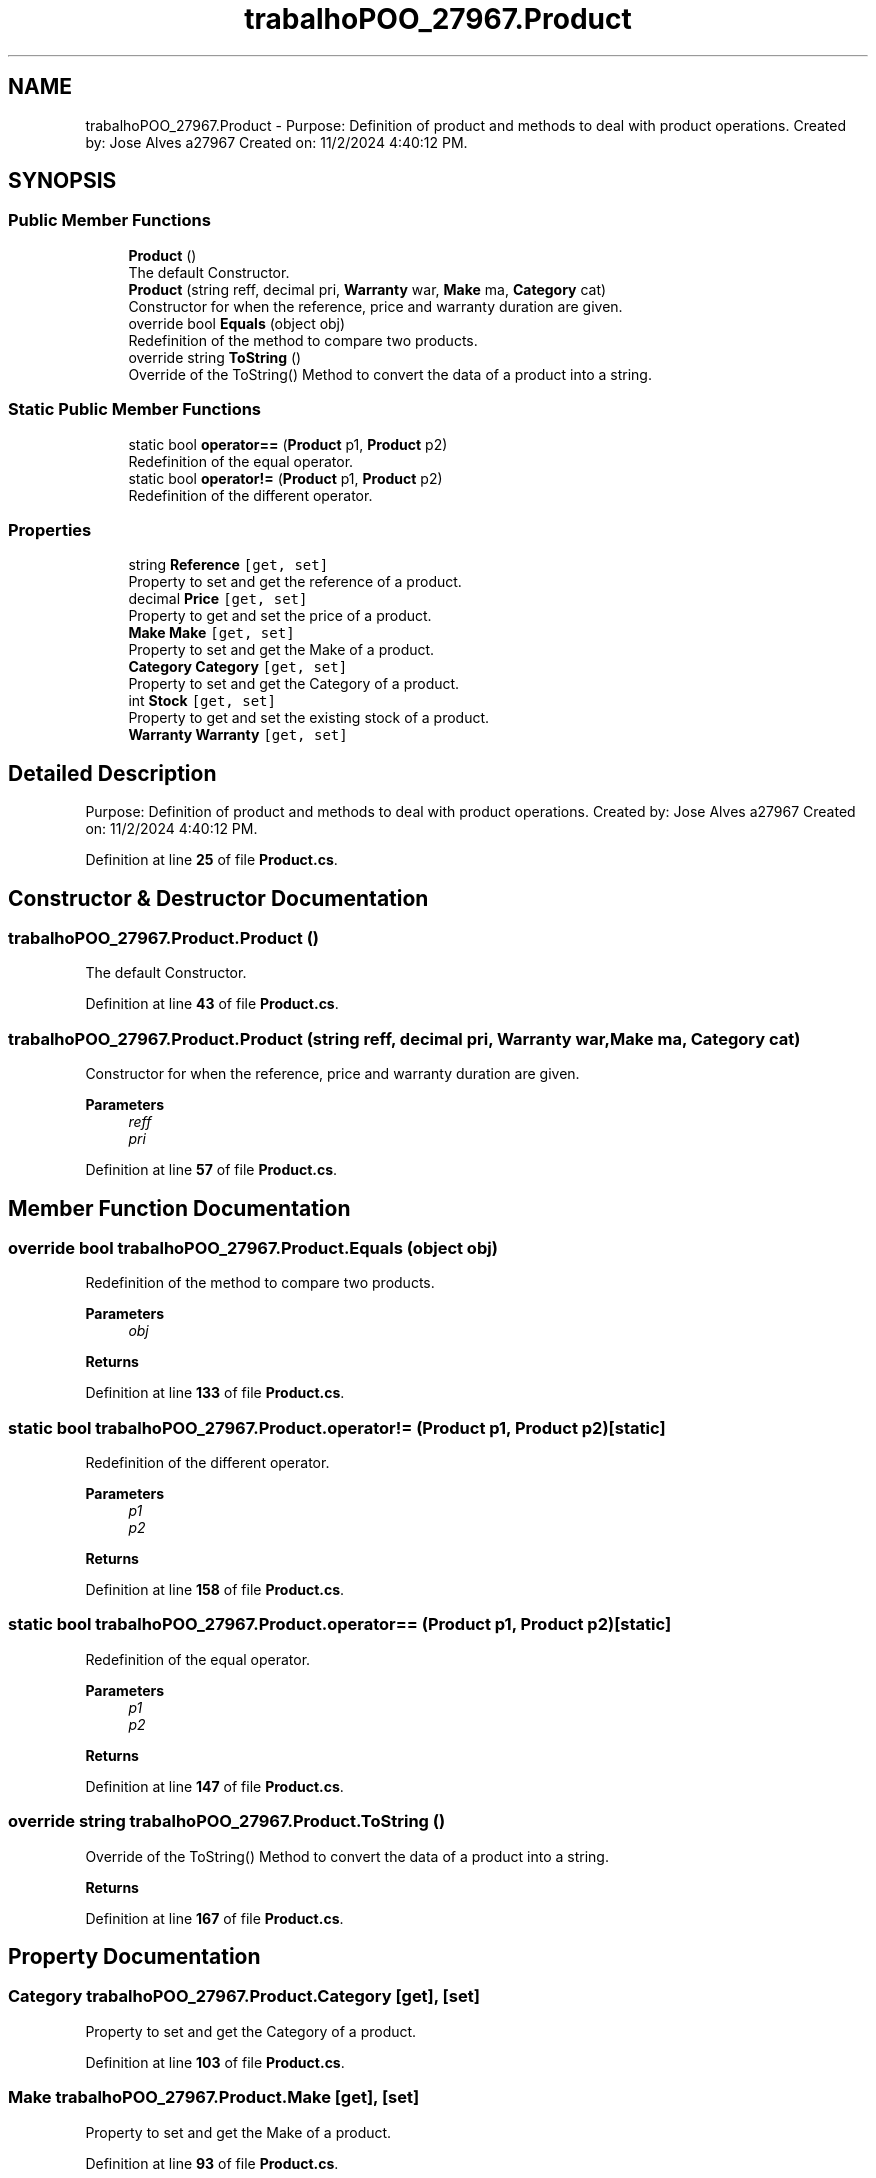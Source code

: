 .TH "trabalhoPOO_27967.Product" 3 "Version v 1.0" "LESI_TP_POO_27967" \" -*- nroff -*-
.ad l
.nh
.SH NAME
trabalhoPOO_27967.Product \- Purpose: Definition of product and methods to deal with product operations\&. Created by: Jose Alves a27967 Created on: 11/2/2024 4:40:12 PM\&.  

.SH SYNOPSIS
.br
.PP
.SS "Public Member Functions"

.in +1c
.ti -1c
.RI "\fBProduct\fP ()"
.br
.RI "The default Constructor\&. "
.ti -1c
.RI "\fBProduct\fP (string reff, decimal pri, \fBWarranty\fP war, \fBMake\fP ma, \fBCategory\fP cat)"
.br
.RI "Constructor for when the reference, price and warranty duration are given\&. "
.ti -1c
.RI "override bool \fBEquals\fP (object obj)"
.br
.RI "Redefinition of the method to compare two products\&. "
.ti -1c
.RI "override string \fBToString\fP ()"
.br
.RI "Override of the ToString() Method to convert the data of a product into a string\&. "
.in -1c
.SS "Static Public Member Functions"

.in +1c
.ti -1c
.RI "static bool \fBoperator==\fP (\fBProduct\fP p1, \fBProduct\fP p2)"
.br
.RI "Redefinition of the equal operator\&. "
.ti -1c
.RI "static bool \fBoperator!=\fP (\fBProduct\fP p1, \fBProduct\fP p2)"
.br
.RI "Redefinition of the different operator\&. "
.in -1c
.SS "Properties"

.in +1c
.ti -1c
.RI "string \fBReference\fP\fC [get, set]\fP"
.br
.RI "Property to set and get the reference of a product\&. "
.ti -1c
.RI "decimal \fBPrice\fP\fC [get, set]\fP"
.br
.RI "Property to get and set the price of a product\&. "
.ti -1c
.RI "\fBMake\fP \fBMake\fP\fC [get, set]\fP"
.br
.RI "Property to set and get the Make of a product\&. "
.ti -1c
.RI "\fBCategory\fP \fBCategory\fP\fC [get, set]\fP"
.br
.RI "Property to set and get the Category of a product\&. "
.ti -1c
.RI "int \fBStock\fP\fC [get, set]\fP"
.br
.RI "Property to get and set the existing stock of a product\&. "
.ti -1c
.RI "\fBWarranty\fP \fBWarranty\fP\fC [get, set]\fP"
.br
.in -1c
.SH "Detailed Description"
.PP 
Purpose: Definition of product and methods to deal with product operations\&. Created by: Jose Alves a27967 Created on: 11/2/2024 4:40:12 PM\&. 


.PP
Definition at line \fB25\fP of file \fBProduct\&.cs\fP\&.
.SH "Constructor & Destructor Documentation"
.PP 
.SS "trabalhoPOO_27967\&.Product\&.Product ()"

.PP
The default Constructor\&. 
.PP
Definition at line \fB43\fP of file \fBProduct\&.cs\fP\&.
.SS "trabalhoPOO_27967\&.Product\&.Product (string reff, decimal pri, \fBWarranty\fP war, \fBMake\fP ma, \fBCategory\fP cat)"

.PP
Constructor for when the reference, price and warranty duration are given\&. 
.PP
\fBParameters\fP
.RS 4
\fIreff\fP 
.br
\fIpri\fP 
.RE
.PP

.PP
Definition at line \fB57\fP of file \fBProduct\&.cs\fP\&.
.SH "Member Function Documentation"
.PP 
.SS "override bool trabalhoPOO_27967\&.Product\&.Equals (object obj)"

.PP
Redefinition of the method to compare two products\&. 
.PP
\fBParameters\fP
.RS 4
\fIobj\fP 
.RE
.PP
\fBReturns\fP
.RS 4
.RE
.PP

.PP
Definition at line \fB133\fP of file \fBProduct\&.cs\fP\&.
.SS "static bool trabalhoPOO_27967\&.Product\&.operator!= (\fBProduct\fP p1, \fBProduct\fP p2)\fC [static]\fP"

.PP
Redefinition of the different operator\&. 
.PP
\fBParameters\fP
.RS 4
\fIp1\fP 
.br
\fIp2\fP 
.RE
.PP
\fBReturns\fP
.RS 4
.RE
.PP

.PP
Definition at line \fB158\fP of file \fBProduct\&.cs\fP\&.
.SS "static bool trabalhoPOO_27967\&.Product\&.operator== (\fBProduct\fP p1, \fBProduct\fP p2)\fC [static]\fP"

.PP
Redefinition of the equal operator\&. 
.PP
\fBParameters\fP
.RS 4
\fIp1\fP 
.br
\fIp2\fP 
.RE
.PP
\fBReturns\fP
.RS 4
.RE
.PP

.PP
Definition at line \fB147\fP of file \fBProduct\&.cs\fP\&.
.SS "override string trabalhoPOO_27967\&.Product\&.ToString ()"

.PP
Override of the ToString() Method to convert the data of a product into a string\&. 
.PP
\fBReturns\fP
.RS 4

.RE
.PP

.PP
Definition at line \fB167\fP of file \fBProduct\&.cs\fP\&.
.SH "Property Documentation"
.PP 
.SS "\fBCategory\fP trabalhoPOO_27967\&.Product\&.Category\fC [get]\fP, \fC [set]\fP"

.PP
Property to set and get the Category of a product\&. 
.PP
Definition at line \fB103\fP of file \fBProduct\&.cs\fP\&.
.SS "\fBMake\fP trabalhoPOO_27967\&.Product\&.Make\fC [get]\fP, \fC [set]\fP"

.PP
Property to set and get the Make of a product\&. 
.PP
Definition at line \fB93\fP of file \fBProduct\&.cs\fP\&.
.SS "decimal trabalhoPOO_27967\&.Product\&.Price\fC [get]\fP, \fC [set]\fP"

.PP
Property to get and set the price of a product\&. 
.PP
Definition at line \fB84\fP of file \fBProduct\&.cs\fP\&.
.SS "string trabalhoPOO_27967\&.Product\&.Reference\fC [get]\fP, \fC [set]\fP"

.PP
Property to set and get the reference of a product\&. 
.PP
Definition at line \fB74\fP of file \fBProduct\&.cs\fP\&.
.SS "int trabalhoPOO_27967\&.Product\&.Stock\fC [get]\fP, \fC [set]\fP"

.PP
Property to get and set the existing stock of a product\&. 
.PP
Definition at line \fB112\fP of file \fBProduct\&.cs\fP\&.
.SS "\fBWarranty\fP trabalhoPOO_27967\&.Product\&.Warranty\fC [get]\fP, \fC [set]\fP"

.PP
Definition at line \fB118\fP of file \fBProduct\&.cs\fP\&.

.SH "Author"
.PP 
Generated automatically by Doxygen for LESI_TP_POO_27967 from the source code\&.
